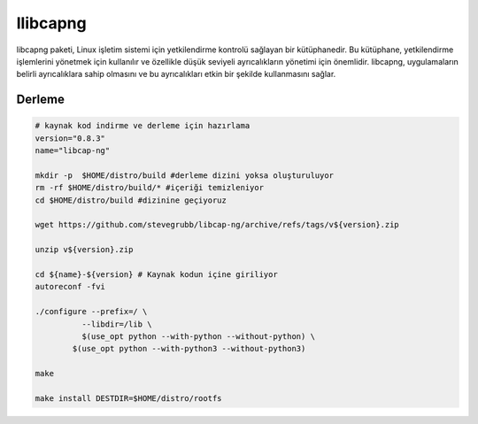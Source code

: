 llibcapng
+++++++++

libcapng paketi, Linux işletim sistemi için yetkilendirme kontrolü sağlayan bir kütüphanedir. Bu kütüphane, yetkilendirme işlemlerini yönetmek için kullanılır ve özellikle düşük seviyeli ayrıcalıkların yönetimi için önemlidir. libcapng, uygulamaların belirli ayrıcalıklara sahip olmasını ve bu ayrıcalıkları etkin bir şekilde kullanmasını sağlar.

Derleme
--------

.. code-block:: shell
	
	# kaynak kod indirme ve derleme için hazırlama
	version="0.8.3"
	name="libcap-ng"

	mkdir -p  $HOME/distro/build #derleme dizini yoksa oluşturuluyor
	rm -rf $HOME/distro/build/* #içeriği temizleniyor
	cd $HOME/distro/build #dizinine geçiyoruz

	wget https://github.com/stevegrubb/libcap-ng/archive/refs/tags/v${version}.zip

	unzip v${version}.zip

	cd ${name}-${version} # Kaynak kodun içine giriliyor
	autoreconf -fvi

	./configure --prefix=/ \
		  --libdir=/lib \
		  $(use_opt python --with-python --without-python) \
		$(use_opt python --with-python3 --without-python3)
		
	make 

	make install DESTDIR=$HOME/distro/rootfs


.. raw:: pdf

   PageBreak

